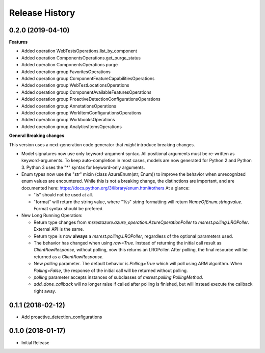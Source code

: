 .. :changelog:

Release History
===============

0.2.0 (2019-04-10)
++++++++++++++++++

**Features**

- Added operation WebTestsOperations.list_by_component
- Added operation ComponentsOperations.get_purge_status
- Added operation ComponentsOperations.purge
- Added operation group FavoritesOperations
- Added operation group ComponentFeatureCapabilitiesOperations
- Added operation group WebTestLocationsOperations
- Added operation group ComponentAvailableFeaturesOperations
- Added operation group ProactiveDetectionConfigurationsOperations
- Added operation group AnnotationsOperations
- Added operation group WorkItemConfigurationsOperations
- Added operation group WorkbooksOperations
- Added operation group AnalyticsItemsOperations

**General Breaking changes**

This version uses a next-generation code generator that *might* introduce breaking changes.

- Model signatures now use only keyword-argument syntax. All positional arguments must be re-written as keyword-arguments.
  To keep auto-completion in most cases, models are now generated for Python 2 and Python 3. Python 3 uses the "*" syntax for keyword-only arguments.
- Enum types now use the "str" mixin (class AzureEnum(str, Enum)) to improve the behavior when unrecognized enum values are encountered.
  While this is not a breaking change, the distinctions are important, and are documented here:
  https://docs.python.org/3/library/enum.html#others
  At a glance:

  - "is" should not be used at all.
  - "format" will return the string value, where "%s" string formatting will return `NameOfEnum.stringvalue`. Format syntax should be prefered.

- New Long Running Operation:

  - Return type changes from `msrestazure.azure_operation.AzureOperationPoller` to `msrest.polling.LROPoller`. External API is the same.
  - Return type is now **always** a `msrest.polling.LROPoller`, regardless of the optional parameters used.
  - The behavior has changed when using `raw=True`. Instead of returning the initial call result as `ClientRawResponse`,
    without polling, now this returns an LROPoller. After polling, the final resource will be returned as a `ClientRawResponse`.
  - New `polling` parameter. The default behavior is `Polling=True` which will poll using ARM algorithm. When `Polling=False`,
    the response of the initial call will be returned without polling.
  - `polling` parameter accepts instances of subclasses of `msrest.polling.PollingMethod`.
  - `add_done_callback` will no longer raise if called after polling is finished, but will instead execute the callback right away.

0.1.1 (2018-02-12)
++++++++++++++++++

* Add proactive_detection_configurations

0.1.0 (2018-01-17)
++++++++++++++++++

* Initial Release
